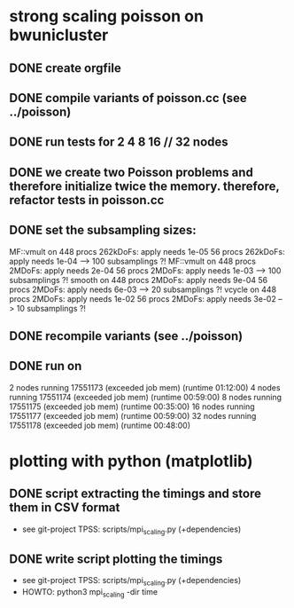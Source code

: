* strong scaling poisson on bwunicluster
  
** DONE create orgfile
   CLOSED: [2019-09-28 Sa 21:26]

** DONE compile variants of poisson.cc (see ../poisson)
   CLOSED: [2019-09-28 Sa 21:29]
** DONE run tests for 2 4 8 16 // 32 nodes
   CLOSED: [2019-10-01 Di 16:58]

   

** DONE we create two Poisson problems and therefore initialize twice the memory. therefore, refactor tests in poisson.cc
   CLOSED: [2019-09-28 Sa 22:32]
** DONE set the subsampling sizes:
   CLOSED: [2019-09-28 Sa 22:32]
   MF::vmult on 448 procs 262kDoFs: apply needs 1e-05
                 56 procs 262kDoFs: apply needs 1e-04 --> 100 subsamplings ?!
   MF::vmult on 448 procs 2MDoFs: apply needs 2e-04
                 56 procs 2MDoFs: apply needs 1e-03 --> 100 subsamplings ?!
   smooth on 448 procs 2MDoFs: apply needs 9e-04
              56 procs 2MDoFs: apply needs 6e-03 --> 20 subsamplings ?!
   vcycle on 448 procs 2MDoFs: apply needs 1e-02
              56 procs 2MDoFs: apply needs 3e-02 --> 10 subsamplings ?!

** DONE recompile variants (see ../poisson)
   CLOSED: [2019-10-16 Mi 13:52]
** DONE run on 
   CLOSED: [2019-10-16 Mi 13:52]
         2 nodes running 17551173 (exceeded job mem) (runtime 01:12:00)
	 4 nodes running 17551174 (exceeded job mem) (runtime 00:59:00)
	 8 nodes running 17551175 (exceeded job mem) (runtime 00:35:00)
	16 nodes running 17551177 (exceeded job mem) (runtime 00:59:00)
	32 nodes running 17551178 (exceeded job mem) (runtime 00:48:00)
	
* plotting with python (matplotlib)

** DONE script extracting the timings and store them in CSV format
   CLOSED: [2019-10-16 Mi 13:48]
   + see git-project TPSS: scripts/mpi_scaling.py (+dependencies)
** DONE write script plotting the timings
   CLOSED: [2019-10-16 Mi 13:52]
   + see git-project TPSS: scripts/mpi_scaling.py (+dependencies)
   + HOWTO: python3 mpi_scaling -dir time
